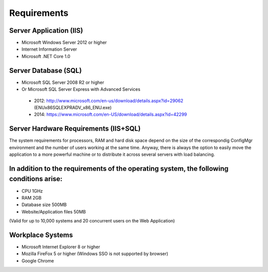 Requirements
============

Server Application (IIS)
----------------------------
-	Microsoft Windows Server 2012 or higher
-	Internet Information Server
-	Microsoft .NET Core 1.0


Server Database (SQL)
----------------------------
-	Microsoft SQL Server 2008 R2 or higher 
-	Or Microsoft SQL Server Express with Advanced Services

  -	2012: http://www.microsoft.com/en-us/download/details.aspx?id=29062 (ENU\x86\SQLEXPRADV_x86_ENU.exe)
  -	2014: https://www.microsoft.com/en-US/download/details.aspx?id=42299  

Server Hardware Requirements (IIS+SQL)
--------------------------------------------------------
The system requirements for processors, RAM and hard disk space depend on the size of the correspondig ConfigMgr environment and the number of users working at the same time. Anyway, there is always the option to easily move the application to a more powerful machine or to distribute it across several servers with load balancing.

In addition to the requirements of the operating system, the following conditions arise:
----------------------------------------------------------------------------------------------------------------
- CPU	1GHz
- RAM	2GB
- Database size	500MB
- Website/Application files	50MB

(Valid for up to 10,000 systems and 20 concurrent users on the Web Application)


Workplace Systems
----------------------------
-	Microsoft Internet Explorer 8 or higher
-	Mozilla FireFox 5 or higher (Windows SSO is not supported by browser)
-	Google Chrome

